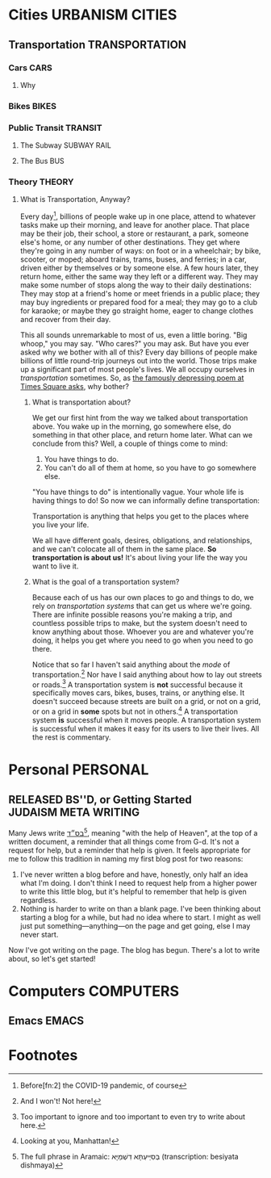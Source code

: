 #+author: Daniel Rothblatt
#+creator: Emacs 27.1 (Org mode 9.4.4 + ox-hugo)
#+hugo_front_matter_format: toml
#+hugo_level_offset: 1
#+hugo_base_dir: ~/blog
#+hugo_section: posts
#+hugo_date_format: %Y-%m-%dT%T%z
#+hugo_weight: auto
#+options: ':nil -:nil ^:{} num:nil toc:nil
#+TODO: PLANNING STARTED EDITING | RELEASED
* Cities                                                    :URBANISM:CITIES:
** Transportation                                                   :TRANSPORTATION:
*** Cars                                                               :CARS:
**** Why 
*** Bikes                                                             :BIKES:
*** Public Transit                                                  :TRANSIT:
**** The Subway                                                 :SUBWAY:RAIL:
**** The Bus                                                            :BUS:
*** Theory                                                           :THEORY:
**** What is Transportation, Anyway?
     :PROPERTIES:
     :EXPORT_FILE_NAME: what-is-transportation
     :EXPORT_DATE: <2021-02-21 Sun>
     :END:

     Every day[fn:1], billions of people wake up in one place, attend
     to whatever tasks make up their morning, and leave for another
     place. That place may be their job, their school, a store or
     restaurant, a park, someone else's home, or any number of
     other destinations. They get where they're going in any number of
     ways: on foot or in a wheelchair; by bike, scooter, or moped;
     aboard trains, trams, buses, and ferries; in a car, driven either
     by themselves or by someone else. A few hours later, they return
     home, either the same way they left or a different way. They may
     make some number of stops along the way to their daily
     destinations: They may stop at a friend's home or meet friends in
     a public place; they may buy ingredients or prepared food for a
     meal; they may go to a club for karaoke; or maybe they go
     straight home, eager to change clothes and recover from their
     day.

     This all sounds unremarkable to most of us, even a little boring.
     "Big whoop," you may say. "Who cares?" you may ask. But have you
     ever asked why we bother with all of this? Every day billions of
     people make billions of little round-trip journeys out into the
     world. Those trips make up a significant part of most people's
     lives. We all occupy ourselves in /transportation/ sometimes. So,
     as [[https://gothamist.com/arts-entertainment/thanks-mta-for-the-depressing-af-poem-thats-been-in-this-subway-tunnel-since-the-90s][the famously depressing poem at Times Square asks]], why bother?
***** What is transportation about?

      We get our first hint from the way we talked about
      transportation above. You wake up in the morning, go somewhere
      else, do something in that other place, and return home later.
      What can we conclude from this? Well, a couple of things come to
      mind:

      1. You have things to do.
      2. You can't do all of them at home, so you have to go somewhere
         else.


      "You have things to do" is intentionally vague. Your whole life
      is having things to do! So now we can informally define
      transportation:

      #+begin_verse
      Transportation is anything that helps you get to the places where you live your life.
      #+end_verse

      We all have different goals, desires, obligations, and
      relationships, and we can't colocate all of them in the same
      place. *So transportation is about us!* It's about living your
      life the way you want to live it.
***** What is the goal of a transportation system?

      Because each of us has our own places to go and things to do, we
      rely on /transportation systems/ that can get us where we're
      going. There are infinite possible reasons you're making a trip,
      and countless possible trips to make, but the system doesn't
      need to know anything about those. Whoever you are and whatever
      you're doing, it helps you get where you need to go when you
      need to go there.

      Notice that so far I haven't said anything about the /mode/ of
      transportation.[fn:3] Nor have I said anything about how to lay
      out streets or roads.[fn:4] A transportation system is *not*
      successful because it specifically moves cars, bikes, buses,
      trains, or anything else. It doesn't succeed because streets are
      built on a grid, or not on a grid, or on a grid in *some* spots
      but not in others.[fn:5] A transportation system *is* successful
      when it moves people. A transportation system is successful when
      it makes it easy for its users to live their lives. All the rest
      is commentary.

* Personal                                                         :PERSONAL:
** RELEASED BS''D, or Getting Started                  :JUDAISM:META:WRITING:
   CLOSED: [2021-02-21 Sun 11:46]
   :PROPERTIES:
   :EXPORT_FILE_NAME: besiyata-dishmaya
   :EXPORT_DATE: <2021-02-21 Sun>
   :END:

   Many Jews write [[https://en.wikipedia.org/wiki/Besiyata_Dishmaya][בס״ד‎]][fn:6], meaning "with the help of Heaven", at the top
   of a written document, a reminder that all things come from G-d.
   It's not a request for help, but a reminder that help is given. It
   feels appropriate for me to follow this tradition in naming my
   first blog post for two reasons:

   1. I've never written a blog before and have, honestly, only half
      an idea what I'm doing. I don't think I need to request help
      from a higher power to write this little blog, but it's helpful
      to remember that help is given regardless.
   2. Nothing is harder to write on than a blank page. I've been
      thinking about starting a blog for a while, but had no idea
      where to start. I might as well just put something—anything—on
      the page and get going, else I may never start.


   Now I've got writing on the page. The blog has begun. There's a lot
   to write about, so let's get started!
* Computers                                                       :COMPUTERS:
** Emacs                                                              :EMACS:

* Footnotes

[fn:1] Before[fn:2] the COVID-19 pandemic, of course

[fn:2] And hopefully after!

[fn:3] And I won't! Not here!

[fn:4] Too important to ignore and too important to even try to write
about here.

[fn:5] Looking at you, Manhattan!

[fn:6] The full phrase in Aramaic: בְּסִיַּיעְתָּא דִשְׁמַיָּא (transcription: besiyata dishmaya)
